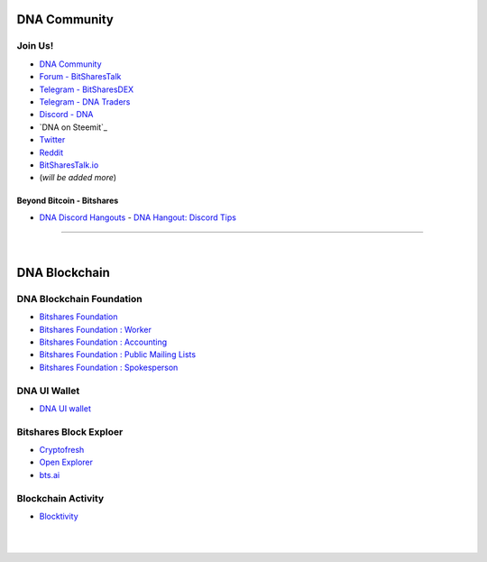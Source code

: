 
.. _bitshares-communities:

********************
DNA Community
********************

Join Us!
======================

* `DNA Community <https://t.me/bitshares_community>`_
* `Forum - BitSharesTalk`_
* `Telegram - BitSharesDEX`_
* `Telegram - DNA Traders`_
* `Discord - DNA`_
* `DNA on Steemit`_
* `Twitter`_
* `Reddit`_
* `BitSharesTalk.io`_
* (*will be added more*)

.. _Forum - BitSharesTalk: https://bitsharestalk.org/
.. _Telegram - BitSharesDEX: https://t.me/BitSharesDEX
.. _Telegram - BitSharesEXCHANGES: https://t.me/BitSharesEXCHANGES
.. _Telegram - DNA Traders: https://t.me/BitShares_Traders
.. _Discord - DNA: https://discord.gg/GsjQfAJ
.. _BitShares on Steemit: https://steemit.com/trending/bitshares
.. _Twitter: https://twitter.com/bitshares
.. _Reddit: https://www.reddit.com/r/DNA/
.. _BitSharesTalk.io: https://bitsharestalk.io/forums


Beyond Bitcoin - Bitshares
----------------------------


- `DNA Discord Hangouts <https://discord.gg/RPJEsGp>`_
  - `DNA Hangout: Discord Tips <https://steemit.com/bitshares/@ash/bitshares-hangout-discord-tips>`_

--------------------------

|



************************
DNA Blockchain
************************

DNA Blockchain Foundation
=======================================

- `Bitshares Foundation <http://www.bitshares.foundation/>`_
- `Bitshares Foundation : Worker <http://www.bitshares.foundation/worker>`_
- `Bitshares Foundation : Accounting <http://www.bitshares.foundation/accounting>`_
- `Bitshares Foundation : Public Mailing Lists <http://lists.bitshares.foundation/listinfo>`_
- `Bitshares Foundation : Spokesperson <http://www.bitshares.foundation/spokesperson>`_

DNA UI Wallet
====================
- `DNA UI wallet <https://wallet.bitshares.org>`_


Bitshares Block Exploer
=============================

- `Cryptofresh <https://www.cryptofresh.com/>`_
- `Open Explorer <http://open-explorer.io/>`_
- `bts.ai <https://bts.ai/>`_

Blockchain Activity
========================

- `Blocktivity <http://blocktivity.info/>`_


|

|
